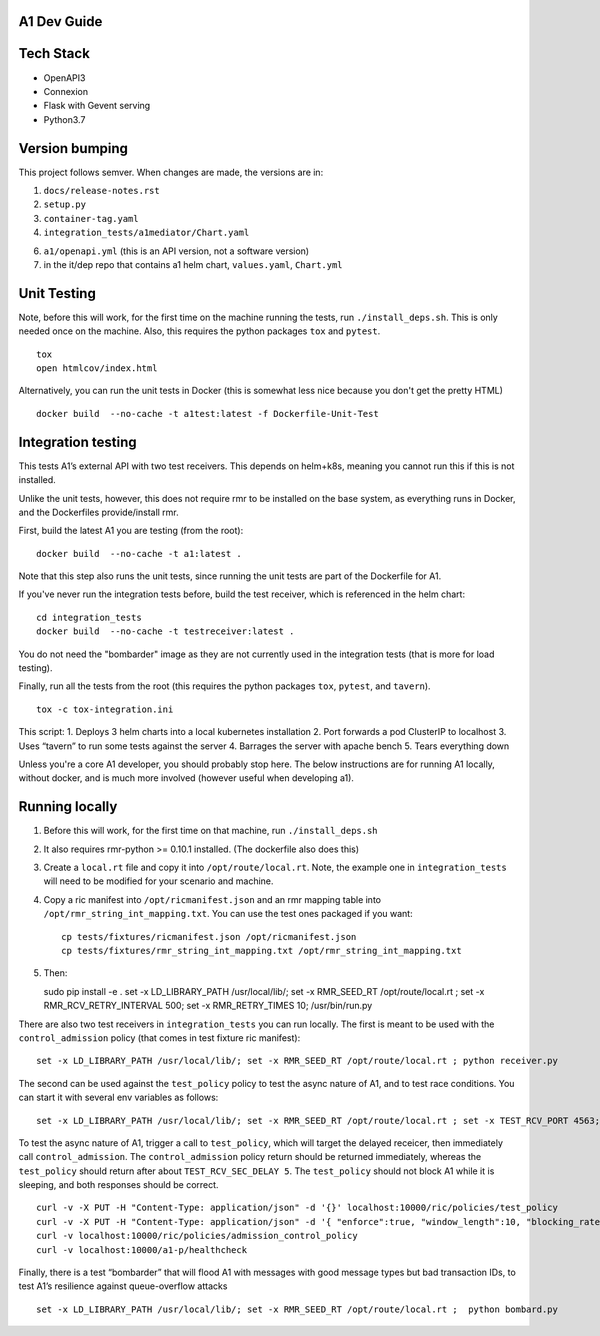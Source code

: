 .. ==================================================================================
..       Copyright (c) 2019 Nokia
..       Copyright (c) 2018-2019 AT&T Intellectual Property.
..
..   Licensed under the Apache License, Version 2.0 (the "License");
..   you may not use this file except in compliance with the License.
..   You may obtain a copy of the License at
..
..          http://www.apache.org/licenses/LICENSE-2.0
..
..   Unless required by applicable law or agreed to in writing, software
..   distributed under the License is distributed on an "AS IS" BASIS,
..   WITHOUT WARRANTIES OR CONDITIONS OF ANY KIND, either express or implied.
..   See the License for the specific language governing permissions and
..   limitations under the License.
.. ==================================================================================

A1 Dev Guide
============

Tech Stack
==========

-  OpenAPI3
-  Connexion
-  Flask with Gevent serving
-  Python3.7

Version bumping
===============

This project follows semver. When changes are made, the versions are in:

1) ``docs/release-notes.rst``

2) ``setup.py``

3) ``container-tag.yaml``

4) ``integration_tests/a1mediator/Chart.yaml``

6) ``a1/openapi.yml`` (this is an API version, not a software version)

7) in the it/dep repo that contains a1 helm chart, ``values.yaml``, ``Chart.yml``

Unit Testing
============
Note,  before this will work, for the first time on the machine running the tests, run ``./install_deps.sh``. This is only needed once on the machine.
Also, this requires the python packages ``tox`` and ``pytest``.

::

   tox
   open htmlcov/index.html

Alternatively, you can run the unit tests in Docker (this is somewhat less nice because you don't get the pretty HTML)

::

   docker build  --no-cache -t a1test:latest -f Dockerfile-Unit-Test

Integration testing
===================
This tests A1’s external API with two test receivers. This depends on helm+k8s, meaning you cannot run this if this is not installed.

Unlike the unit tests, however, this does not require rmr to be installed on the base system, as everything
runs in Docker, and the Dockerfiles provide/install rmr.

First, build the latest A1 you are testing (from the root):
::

    docker build  --no-cache -t a1:latest .

Note that this step also runs the unit tests, since running the unit tests are part of the Dockerfile for A1.

If you've never run the integration tests before, build the test receiver, which is referenced in the helm chart:
::

    cd integration_tests
    docker build  --no-cache -t testreceiver:latest .

You do not need the "bombarder" image as they are not currently used in the integration tests (that is more for load testing).

Finally, run all the tests from the root (this requires the python packages ``tox``, ``pytest``, and ``tavern``).
::

   tox -c tox-integration.ini

This script:
1. Deploys 3 helm charts into a local kubernetes installation
2. Port forwards a pod ClusterIP to localhost
3. Uses “tavern” to run some tests against the server
4. Barrages the server with apache bench
5. Tears everything down

Unless you're a core A1 developer, you should probably stop here. The below instructions
are for running A1 locally, without docker, and is much more involved (however useful when developing a1).

Running locally
===============

1. Before this will work, for the first time on that machine, run ``./install_deps.sh``

2. It also requires rmr-python >= 0.10.1 installed. (The dockerfile also
   does this)

3. Create a ``local.rt`` file and copy it into ``/opt/route/local.rt``.
   Note, the example one in ``integration_tests`` will need to be modified for
   your scenario and machine.

4. Copy a ric manifest into ``/opt/ricmanifest.json`` and an rmr mapping
   table into ``/opt/rmr_string_int_mapping.txt``. You can use the test
   ones packaged if you want:

   ::

     cp tests/fixtures/ricmanifest.json /opt/ricmanifest.json
     cp tests/fixtures/rmr_string_int_mapping.txt /opt/rmr_string_int_mapping.txt

5. Then:

   ::

   sudo pip install -e .
   set -x LD_LIBRARY_PATH /usr/local/lib/; set -x RMR_SEED_RT /opt/route/local.rt ; set -x RMR_RCV_RETRY_INTERVAL 500; set -x RMR_RETRY_TIMES 10;
   /usr/bin/run.py


There are also two test receivers in ``integration_tests`` you can run locally.
The first is meant to be used with the ``control_admission`` policy
(that comes in test fixture ric manifest):

::

   set -x LD_LIBRARY_PATH /usr/local/lib/; set -x RMR_SEED_RT /opt/route/local.rt ; python receiver.py

The second can be used against the ``test_policy`` policy to test the
async nature of A1, and to test race conditions. You can start it with
several env variables as follows:

::

   set -x LD_LIBRARY_PATH /usr/local/lib/; set -x RMR_SEED_RT /opt/route/local.rt ; set -x TEST_RCV_PORT 4563; set -x TEST_RCV_RETURN_MINT 10001; set -x TEST_RCV_SEC_DELAY 5; set -x TEST_RCV_RETURN_PAYLOAD '{"ACK_FROM": "DELAYED_TEST", "status": "SUCCESS"}' ; python receiver.py

To test the async nature of A1, trigger a call to ``test_policy``, which
will target the delayed receicer, then immediately call
``control_admission``. The ``control_admission`` policy return should be
returned immediately, whereas the ``test_policy`` should return after
about ``TEST_RCV_SEC_DELAY 5``. The ``test_policy`` should not block A1
while it is sleeping, and both responses should be correct.

::

   curl -v -X PUT -H "Content-Type: application/json" -d '{}' localhost:10000/ric/policies/test_policy
   curl -v -X PUT -H "Content-Type: application/json" -d '{ "enforce":true, "window_length":10, "blocking_rate":20, "trigger_threshold":10 }' localhost:10000/ric/policies/admission_control_policy
   curl -v localhost:10000/ric/policies/admission_control_policy
   curl -v localhost:10000/a1-p/healthcheck

Finally, there is a test “bombarder” that will flood A1 with messages
with good message types but bad transaction IDs, to test A1’s resilience
against queue-overflow attacks

::

   set -x LD_LIBRARY_PATH /usr/local/lib/; set -x RMR_SEED_RT /opt/route/local.rt ;  python bombard.py
